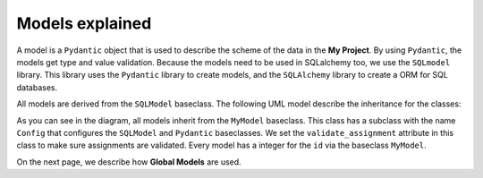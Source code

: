 Models explained
================

A model is a ``Pydantic`` object that is used to describe the scheme of the data in the **My Project**. By using ``Pydantic``, the models get type and value validation. Because the models need to be used in SQLalchemy too, we use the ``SQLmodel`` library. This library uses the ``Pydantic`` library to create models, and the ``SQLAlchemy`` library to create a ORM for SQL databases.

All models are derived from the ``SQLModel`` baseclass. The following UML model describe the inheritance for the classes:

.. mermaid::

   classDiagram

   MyModel <|-- APIScope
   MyModel <|-- User
   Config *-- MyModel : Subclass
   User *-- UserRole : role [enum]
   MyModel <|-- UserScopedModel
   UserScopedModel <|-- TokenModel
   TokenModel <|-- APIClient
   TokenModel <|-- APIToken
   UserScopedModel <|-- Tag
   UserScopedModel <|-- UserSetting

   MyModel : int id
   MyModel : get_random_string()

   Config: bool validate_assignment = True

   APIScope : str module
   APIScope : str subject
   APIScope : str full_scope_name

   User: datetime created
   User: str fullname
   User: str username
   User: str email
   User: UserRole role
   User: str password_hash
   User: datetime password_date
   User: str second_factor
   User: list[APIClient] api_clients
   User: list[APIToken] api_tokens
   User: list[Tag] tags
   User: list[UserSetting] user_settings
   User: void set_password()
   User: str set_random_second_factor()
   User: none diable_second_factor()
   User: bool verify_credentials()

   UserRole: int ROOT = 1
   UserRole: int USER = 2

   UserScopedModel: int user_id

   TokenModel: str token
   TokenModel: str set_random_token()

   APIClient: datetime created
   APIClient: datetime expires
   APIClient: bool enabled
   APIClient: str app_name
   APIClient: str app_publisher
   APIClient: str redirect_url
   APIClient: User user
   APIClient: list[APIToken] api_tokens

   APIToken: datetime created
   APIToken: datetime expires
   APIToken: int api_client_id
   APIToken: bool eanbled
   APIToken: str title
   APIToken: User user
   APIToken: APIClient api_client

   Tag: str title
   Tag: str color
   Tag: User user

   UserSetting: str setting
   UserSetting: str value
   UserSetting: User user

As you can see in the diagram, all models inherit from the ``MyModel`` baseclass. This class has a subclass with the name ``Config`` that configures the ``SQLModel`` and ``Pydantic`` baseclasses. We set the ``validate_assignment`` attribute in this class to make sure assignments are validated. Every model has a integer for the ``id`` via the baseclass ``MyModel``.

On the next page, we describe how **Global Models** are used.